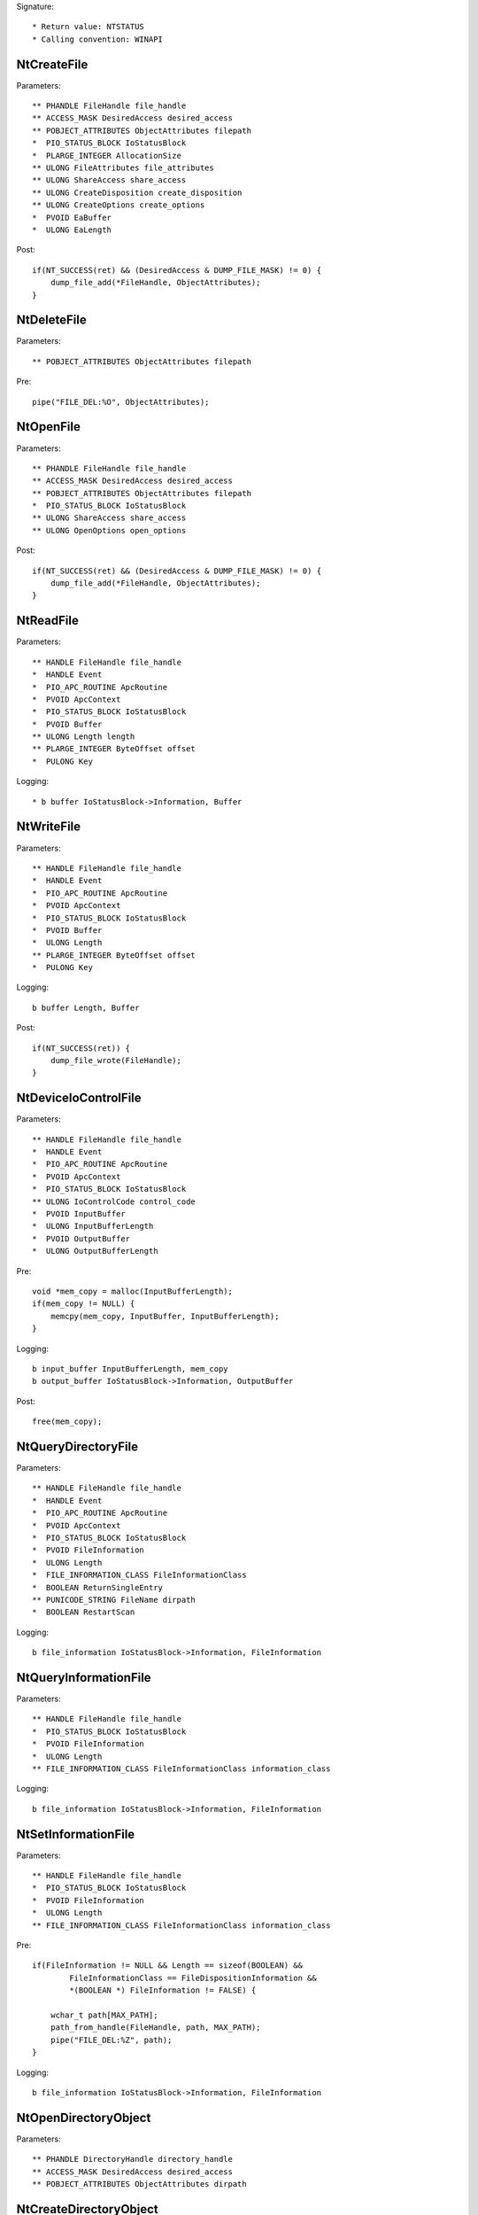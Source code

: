 Signature::

    * Return value: NTSTATUS
    * Calling convention: WINAPI


NtCreateFile
============

Parameters::

    ** PHANDLE FileHandle file_handle
    ** ACCESS_MASK DesiredAccess desired_access
    ** POBJECT_ATTRIBUTES ObjectAttributes filepath
    *  PIO_STATUS_BLOCK IoStatusBlock
    *  PLARGE_INTEGER AllocationSize
    ** ULONG FileAttributes file_attributes
    ** ULONG ShareAccess share_access
    ** ULONG CreateDisposition create_disposition
    ** ULONG CreateOptions create_options
    *  PVOID EaBuffer
    *  ULONG EaLength

Post::

    if(NT_SUCCESS(ret) && (DesiredAccess & DUMP_FILE_MASK) != 0) {
        dump_file_add(*FileHandle, ObjectAttributes);
    }


NtDeleteFile
============

Parameters::

    ** POBJECT_ATTRIBUTES ObjectAttributes filepath

Pre::

    pipe("FILE_DEL:%O", ObjectAttributes);


NtOpenFile
==========

Parameters::

    ** PHANDLE FileHandle file_handle
    ** ACCESS_MASK DesiredAccess desired_access
    ** POBJECT_ATTRIBUTES ObjectAttributes filepath
    *  PIO_STATUS_BLOCK IoStatusBlock
    ** ULONG ShareAccess share_access
    ** ULONG OpenOptions open_options

Post::

    if(NT_SUCCESS(ret) && (DesiredAccess & DUMP_FILE_MASK) != 0) {
        dump_file_add(*FileHandle, ObjectAttributes);
    }


NtReadFile
==========

Parameters::

    ** HANDLE FileHandle file_handle
    *  HANDLE Event
    *  PIO_APC_ROUTINE ApcRoutine
    *  PVOID ApcContext
    *  PIO_STATUS_BLOCK IoStatusBlock
    *  PVOID Buffer
    ** ULONG Length length
    ** PLARGE_INTEGER ByteOffset offset
    *  PULONG Key

Logging::

    * b buffer IoStatusBlock->Information, Buffer


NtWriteFile
===========

Parameters::

    ** HANDLE FileHandle file_handle
    *  HANDLE Event
    *  PIO_APC_ROUTINE ApcRoutine
    *  PVOID ApcContext
    *  PIO_STATUS_BLOCK IoStatusBlock
    *  PVOID Buffer
    *  ULONG Length
    ** PLARGE_INTEGER ByteOffset offset
    *  PULONG Key

Logging::

    b buffer Length, Buffer

Post::

    if(NT_SUCCESS(ret)) {
        dump_file_wrote(FileHandle);
    }


NtDeviceIoControlFile
=====================

Parameters::

    ** HANDLE FileHandle file_handle
    *  HANDLE Event
    *  PIO_APC_ROUTINE ApcRoutine
    *  PVOID ApcContext
    *  PIO_STATUS_BLOCK IoStatusBlock
    ** ULONG IoControlCode control_code
    *  PVOID InputBuffer
    *  ULONG InputBufferLength
    *  PVOID OutputBuffer
    *  ULONG OutputBufferLength

Pre::

    void *mem_copy = malloc(InputBufferLength);
    if(mem_copy != NULL) {
        memcpy(mem_copy, InputBuffer, InputBufferLength);
    }

Logging::

    b input_buffer InputBufferLength, mem_copy
    b output_buffer IoStatusBlock->Information, OutputBuffer

Post::

    free(mem_copy);


NtQueryDirectoryFile
====================

Parameters::

    ** HANDLE FileHandle file_handle
    *  HANDLE Event
    *  PIO_APC_ROUTINE ApcRoutine
    *  PVOID ApcContext
    *  PIO_STATUS_BLOCK IoStatusBlock
    *  PVOID FileInformation
    *  ULONG Length
    *  FILE_INFORMATION_CLASS FileInformationClass
    *  BOOLEAN ReturnSingleEntry
    ** PUNICODE_STRING FileName dirpath
    *  BOOLEAN RestartScan

Logging::

    b file_information IoStatusBlock->Information, FileInformation


NtQueryInformationFile
======================

Parameters::

    ** HANDLE FileHandle file_handle
    *  PIO_STATUS_BLOCK IoStatusBlock
    *  PVOID FileInformation
    *  ULONG Length
    ** FILE_INFORMATION_CLASS FileInformationClass information_class

Logging::

    b file_information IoStatusBlock->Information, FileInformation


NtSetInformationFile
====================

Parameters::

    ** HANDLE FileHandle file_handle
    *  PIO_STATUS_BLOCK IoStatusBlock
    *  PVOID FileInformation
    *  ULONG Length
    ** FILE_INFORMATION_CLASS FileInformationClass information_class

Pre::

    if(FileInformation != NULL && Length == sizeof(BOOLEAN) &&
            FileInformationClass == FileDispositionInformation &&
            *(BOOLEAN *) FileInformation != FALSE) {

        wchar_t path[MAX_PATH];
        path_from_handle(FileHandle, path, MAX_PATH);
        pipe("FILE_DEL:%Z", path);
    }

Logging::

     b file_information IoStatusBlock->Information, FileInformation


NtOpenDirectoryObject
=====================

Parameters::

    ** PHANDLE DirectoryHandle directory_handle
    ** ACCESS_MASK DesiredAccess desired_access
    ** POBJECT_ATTRIBUTES ObjectAttributes dirpath


NtCreateDirectoryObject
=======================

Parameters::

    ** PHANDLE DirectoryHandle directory_handle
    ** ACCESS_MASK DesiredAccess desired_access
    ** POBJECT_ATTRIBUTES ObjectAttributes dirpath

